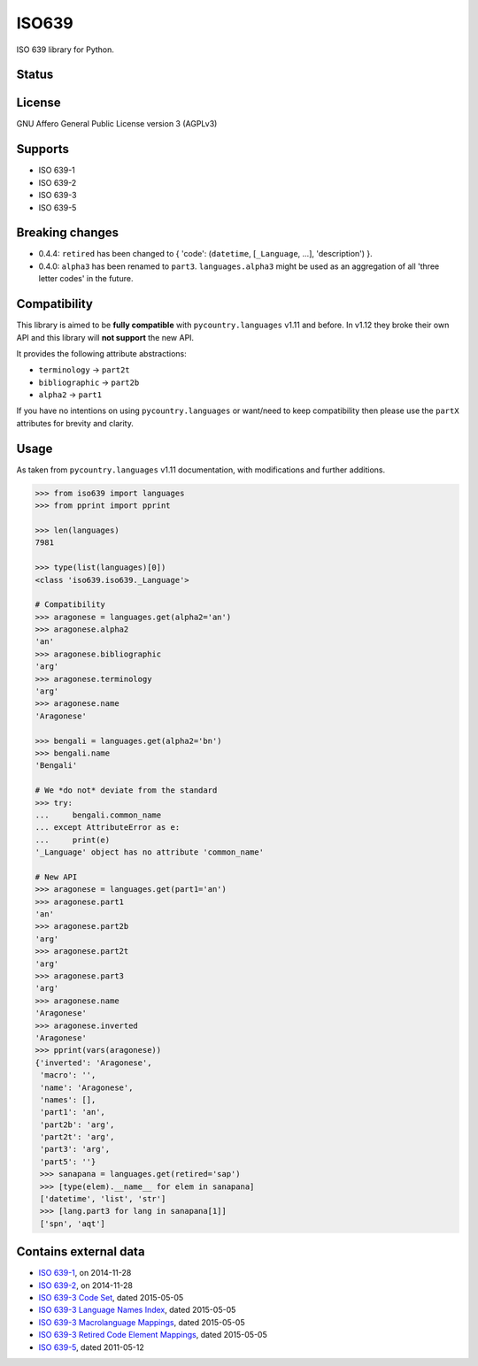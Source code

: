 ISO639
======

ISO 639 library for Python.

Status
------

|master_status| |dev_status| |pypi_month| |pypi_version| |gh_forks| |gh_stars|

License
-------

GNU Affero General Public License version 3 (AGPLv3)

Supports
--------

- ISO 639-1
- ISO 639-2
- ISO 639-3
- ISO 639-5

Breaking changes
----------------

- 0.4.4: ``retired`` has been changed to { 'code': (``datetime``, [``_Language``, ...], 'description') }.
- 0.4.0: ``alpha3`` has been renamed to ``part3``. ``languages.alpha3`` might be used as an aggregation of all 'three letter codes' in the future.

Compatibility
-------------

This library is aimed to be **fully compatible** with ``pycountry.languages`` v1.11 and before. In v1.12 they broke their own API and this library will **not support** the new API.

It provides the following attribute abstractions:

- ``terminology`` -> ``part2t``
- ``bibliographic`` -> ``part2b``
- ``alpha2`` -> ``part1``

If you have no intentions on using ``pycountry.languages`` or want/need to keep compatibility then please use the ``partX`` attributes for brevity and clarity.

Usage
-----

As taken from ``pycountry.languages`` v1.11 documentation, with modifications and further additions.

.. code-block:: python

    >>> from iso639 import languages
    >>> from pprint import pprint

    >>> len(languages)
    7981

    >>> type(list(languages)[0])
    <class 'iso639.iso639._Language'>

    # Compatibility
    >>> aragonese = languages.get(alpha2='an')
    >>> aragonese.alpha2
    'an'
    >>> aragonese.bibliographic
    'arg'
    >>> aragonese.terminology
    'arg'
    >>> aragonese.name
    'Aragonese'

    >>> bengali = languages.get(alpha2='bn')
    >>> bengali.name
    'Bengali'

    # We *do not* deviate from the standard
    >>> try:
    ...     bengali.common_name
    ... except AttributeError as e:
    ...     print(e)
    '_Language' object has no attribute 'common_name'

    # New API
    >>> aragonese = languages.get(part1='an')
    >>> aragonese.part1
    'an'
    >>> aragonese.part2b
    'arg'
    >>> aragonese.part2t
    'arg'
    >>> aragonese.part3
    'arg'
    >>> aragonese.name
    'Aragonese'
    >>> aragonese.inverted
    'Aragonese'
    >>> pprint(vars(aragonese))
    {'inverted': 'Aragonese',
     'macro': '',
     'name': 'Aragonese',
     'names': [],
     'part1': 'an',
     'part2b': 'arg',
     'part2t': 'arg',
     'part3': 'arg',
     'part5': ''}
     >>> sanapana = languages.get(retired='sap')
     >>> [type(elem).__name__ for elem in sanapana]
     ['datetime', 'list', 'str']
     >>> [lang.part3 for lang in sanapana[1]]
     ['spn', 'aqt']

Contains external data
----------------------

- `ISO 639-1`_, on 2014-11-28
- `ISO 639-2`_, on 2014-11-28
- `ISO 639-3 Code Set`_, dated 2015-05-05
- `ISO 639-3 Language Names Index`_, dated 2015-05-05
- `ISO 639-3 Macrolanguage Mappings`_, dated 2015-05-05
- `ISO 639-3 Retired Code Element Mappings`_, dated 2015-05-05
- `ISO 639-5`_, dated 2011-05-12

.. _ISO 639-1: http://id.loc.gov/vocabulary/iso639-1.tsv
.. _ISO 639-2: http://id.loc.gov/vocabulary/iso639-2.tsv
.. _ISO 639-3 Code Set: http://www-01.sil.org/iso639-3/iso-639-3.tab
.. _ISO 639-3 Language Names Index: http://www-01.sil.org/iso639-3/iso-639-3_Name_Index.tab
.. _ISO 639-3 Macrolanguage Mappings: http://www-01.sil.org/iso639-3/iso-639-3-macrolanguages.tab
.. _ISO 639-3 Retired Code Element Mappings: http://www-01.sil.org/iso639-3/iso-639-3_Retirements.tab
.. _ISO 639-5: http://id.loc.gov/vocabulary/iso639-5.tsv

.. |master_status| image:: https://travis-ci.org/noumar/iso639.svg?branch=master
    :target: https://travis-ci.org/noumar/iso639/branches
    :alt: master
.. |dev_status| image:: https://travis-ci.org/noumar/iso639.svg?branch=development
    :target: https://travis-ci.org/noumar/iso639/branches
    :alt: development
.. |pypi_month| image:: https://img.shields.io/pypi/dm/iso-639.svg
    :target: https://pypi.python.org/pypi/iso-639
    :alt: downloads/month
.. |pypi_version| image:: https://img.shields.io/pypi/v/iso-639.svg
    :target: https://pypi.python.org/pypi/iso-639
    :alt: latest version
.. |gh_forks| image:: https://img.shields.io/github/forks/noumar/iso639.svg
    :target: https://github.com/noumar/iso639/network
    :alt: gh forks
.. |gh_stars| image:: https://img.shields.io/github/stars/noumar/iso639.svg
    :target: https://github.com/noumar/iso639/stargazers
    :alt: gh stars
